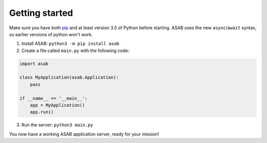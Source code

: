 Getting started
===============

Make sure you have both `pip <https://pip.pypa.io/en/stable/installing/>`_ and at
least version 3.5 of Python before starting. ASAB uses the new ``async``/``await``
syntax, so earlier versions of python won't work.

1. Install ASAB:  ``python3 -m pip install asab``
2. Create a file called ``main.py`` with the following code:


.. code:: python

    import asab

    class MyApplication(asab.Application):
        pass

    if __name__ == '__main__':
        app = MyApplication()
        app.run()


3. Run the server: ``python3 main.py``

You now have a working ASAB application server, ready for your mission!
